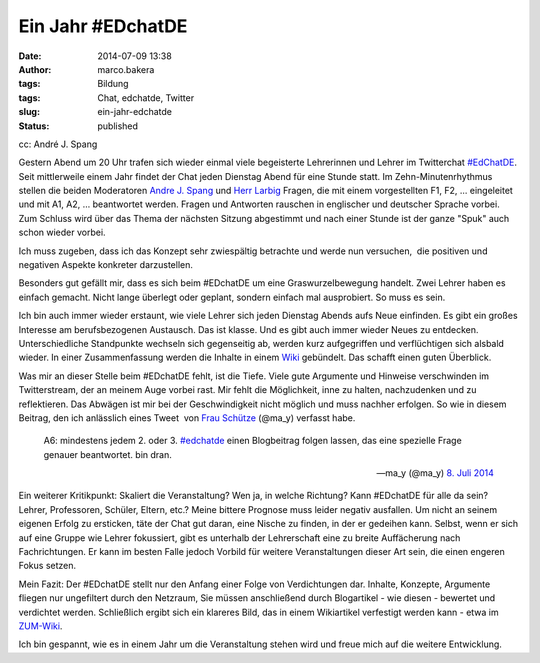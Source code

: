 Ein Jahr #EDchatDE
##################
:date: 2014-07-09 13:38
:author: marco.bakera
:tags: Bildung
:tags: Chat, edchatde, Twitter
:slug: ein-jahr-edchatde
:status: published

|cc: André J. Spang| 

cc: André J. Spang

Gestern Abend um 20 Uhr trafen sich wieder einmal viele begeisterte
Lehrerinnen und Lehrer im Twitterchat
`#EdChatDE <http://edchatde.wordpress.com/>`__. Seit mittlerweile einem
Jahr findet der Chat jeden Dienstag Abend für eine Stunde statt. Im
Zehn-Minutenrhythmus stellen die beiden Moderatoren `Andre J.
Spang <http://about.me/andre.spang>`__ und `Herr
Larbig <http://herrlarbig.de/>`__ Fragen, die mit einem vorgestellten
F1, F2, ... eingeleitet und mit A1, A2, ... beantwortet werden. Fragen
und Antworten rauschen in englischer und deutscher Sprache vorbei. Zum
Schluss wird über das Thema der nächsten Sitzung abgestimmt und nach
einer Stunde ist der ganze "Spuk" auch schon wieder vorbei.

Ich muss zugeben, dass ich das Konzept sehr zwiespältig betrachte und
werde nun versuchen,  die positiven und negativen Aspekte konkreter
darzustellen.

Besonders gut gefällt mir, dass es sich beim #EDchatDE um eine
Graswurzelbewegung handelt. Zwei Lehrer haben es einfach gemacht. Nicht
lange überlegt oder geplant, sondern einfach mal ausprobiert. So muss es
sein.

Ich bin auch immer wieder erstaunt, wie viele Lehrer sich jeden Dienstag
Abends aufs Neue einfinden. Es gibt ein großes Interesse am
berufsbezogenen Austausch. Das ist klasse. Und es gibt auch immer wieder
Neues zu entdecken. Unterschiedliche Standpunkte wechseln sich
gegenseitig ab, werden kurz aufgegriffen und verflüchtigen sich alsbald
wieder. In einer Zusammenfassung werden die Inhalte in einem
`Wiki <http://www.andre-spang.de/wiki/index.php?title=EdchatDE>`__
gebündelt. Das schafft einen guten Überblick.

Was mir an dieser Stelle beim #EDchatDE fehlt, ist die Tiefe. Viele gute
Argumente und Hinweise verschwinden im Twitterstream, der an meinem Auge
vorbei rast. Mir fehlt die Möglichkeit, inne zu halten, nachzudenken und
zu reflektieren. Das Abwägen ist mir bei der Geschwindigkeit nicht
möglich und muss nachher erfolgen. So wie in diesem Beitrag, den ich
anlässlich eines Tweet  von `Frau Schütze <http://frauschuetze.de/>`__
(@ma\_y) verfasst habe.

    A6: mindestens jedem 2. oder 3.
    `#edchatde <https://twitter.com/hashtag/edchatde?src=hash>`__ einen
    Blogbeitrag folgen lassen, das eine spezielle Frage genauer
    beantwortet. bin dran.

    — ma\_y (@ma\_y) `8. Juli
    2014 <https://twitter.com/ma_y/statuses/486579989614432256>`__

.. raw:: html

   <p>
   <script src="//platform.twitter.com/widgets.js" async charset="utf-8"></script>
   </p>

Ein weiterer Kritikpunkt: Skaliert die Veranstaltung? Wen ja, in welche
Richtung? Kann #EDchatDE für alle da sein? Lehrer, Professoren, Schüler,
Eltern, etc.? Meine bittere Prognose muss leider negativ ausfallen. Um
nicht an seinem eigenen Erfolg zu ersticken, täte der Chat gut daran,
eine Nische zu finden, in der er gedeihen kann. Selbst, wenn er sich auf
eine Gruppe wie Lehrer fokussiert, gibt es unterhalb der Lehrerschaft
eine zu breite Auffächerung nach Fachrichtungen. Er kann im besten Falle
jedoch Vorbild für weitere Veranstaltungen dieser Art sein, die einen
engeren Fokus setzen.

Mein Fazit: Der #EDchatDE stellt nur den Anfang einer Folge von
Verdichtungen dar. Inhalte, Konzepte, Argumente fliegen nur ungefiltert
durch den Netzraum, Sie müssen anschließend durch Blogartikel - wie
diesen - bewertet und verdichtet werden. Schließlich ergibt sich ein
klareres Bild, das in einem Wikiartikel verfestigt werden kann - etwa im
`ZUM-Wiki <http://wikis.zum.de/zum/Hauptseite>`__.

Ich bin gespannt, wie es in einem Jahr um die Veranstaltung stehen wird
und freue mich auf die weitere Entwicklung.

.. |cc: André J. Spang| image:: http://www.bakera.de/wp/wp-content/uploads/2014/07/edchatde-badge.png
   :class: size-full wp-image-1262
   :width: 200px
   :height: 200px
   :target: http://www.bakera.de/wp/wp-content/uploads/2014/07/edchatde-badge.png
